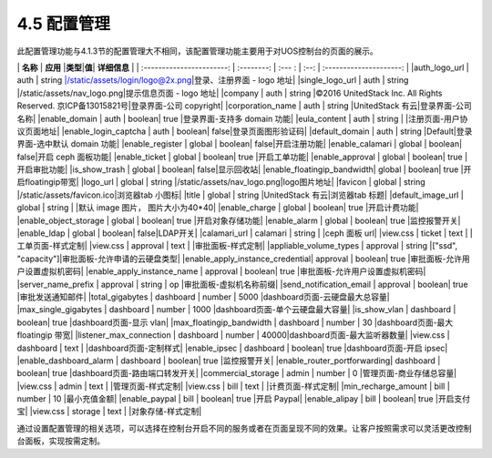 4.5 配置管理
------------

此配置管理功能与4.1.3节的配置管理大不相同，该配置管理功能主要用于对UOS控制台的页面的展示。

\| **名称** \| **应用** \|\ **类型**\ \|\ **值**\ \| **详细信息** \| \|
:-----------------------: \| :--------: \| :--- : \| :--: \|
:---------------------: \| \|auth\_logo\_url \| auth \| string
\|/static/assets/login/logo@2x.png\|登录、注册界面 - logo 地址\|
\|single\_logo\_url \| auth \| string
\|/static/assets/nav\_logo.png\|提示信息页面 - logo 地址\| \|company \|
auth \| string \|©2016 UnitedStack Inc. All Rights Reserved.
京ICP备13015821号\|登录界面-公司 copyright\| \|corporation\_name \| auth
\| string \|UnitedStack 有云\|登录界面-公司名称\| \|enable\_domain \|
auth \| boolean\| true \|登录界面-支持多 domain 功能\| \|eula\_content
\| auth \| string \| \|注册页面-用户协议页面地址\|
\|enable\_login\_captcha \| auth \| boolean\|
false\|登录页面图形验证码\| \|default\_domain \| auth \| string
\|Default\|登录界面-选中默认 domain 功能\| \|enable\_register \| global
\| boolean\| false\|开启注册功能\| \|enable\_calamari \| global \|
boolean\| false\|开启 ceph 面板功能\| \|enable\_ticket \| global \|
boolean\| true \|开启工单功能\| \|enable\_approval \| global \|
boolean\| true \|开启审批功能\| \|is\_show\_trash \| global \| boolean\|
false\|显示回收站\| \|enable\_floatingip\_bandwidth\| global \|
boolean\| true \|开启floatingip带宽\| \|logo\_url \| global \| string
\|/static/assets/nav\_logo.png\|logo图片地址\| \|favicon \| global \|
string \|/static/assets/favicon.ico\|浏览器tab 小图标\| \|title \|
global \| string \|UnitedStack 有云\|浏览器tab 标题\|
\|default\_image\_url \| global \| string \| \|默认 image 图片，
图片大小为40\*40\| \|enable\_charge \| global \| boolean\| true
\|开启计费功能\| \|enable\_object\_storage \| global \| boolean\| true
\|开启对象存储功能\| \|enable\_alarm \| global \| boolean\| true
\|监控报警开关\| \|enable\_ldap \| global \| boolean\| false\|LDAP开关\|
\|calamari\_url \| calamari \| string \| \|ceph 面板 url\| \|view.css \|
ticket \| text \| \|工单页面-样式定制\| \|view.css \| approval \| text
\| \|审批面板-样式定制\| \|appliable\_volume\_types \| approval \|
string \|["ssd", "capacity"]\|审批面板-允许申请的云硬盘类型\|
\|enable\_apply\_instance\_credential\| approval \| boolean\| true
\|审批面板-允许用户设置虚拟机密码\| \|enable\_apply\_instance\_name \|
approval \| boolean\| true \|审批面板-允许用户设置虚拟机密码\|
\|server\_name\_prefix \| approval \| string \| op
\|审批面板-虚拟机名称前缀\| \|send\_notification\_email \| approval \|
boolean\| true \|审批发送通知邮件\| \|total\_gigabytes \| dashboard \|
number \| 5000 \|dashboard页面-云硬盘最大总容量\|
\|max\_single\_gigabytes \| dashboard \| number \| 1000
\|dashboard页面-单个云硬盘最大容量\| \|is\_show\_vlan \| dashboard \|
boolean\| true \|dashboard页面-显示 vlan\| \|max\_floatingip\_bandwidth
\| dashboard \| number \| 30 \|dashboard页面-最大 floatingip 带宽\|
\|listener\_max\_connection \| dashboard \| number \|
40000\|dashboard页面-最大监听器数量\| \|view.css \| dashboard \| text \|
\|dashboard页面-定制样式\| \|enable\_ipsec \| dashboard \| boolean\|
true \|dashboard页面-开启 ipsec\| \|enable\_dashboard\_alarm \|
dashboard \| boolean\| true \|监控报警开关\|
\|enable\_router\_portforwarding\| dashboard \| boolean\| true
\|dashboard页面-路由端口转发开关\| \|commercial\_storage \| admin \|
number \| 0 \|管理页面-商业存储总容量\| \|view.css \| admin \| text \|
\|管理页面-样式定制\| \|view.css \| bill \| text \|
\|计费页面-样式定制\| \|min\_recharge\_amount \| bill \| number \| 10
\|最小充值金额\| \|enable\_paypal \| bill \| boolean\| true \|开启
Paypal\| \|enable\_alipay \| bill \| boolean\| true \|开启支付宝\|
\|view.css \| storage \| text \| \|对象存储-样式定制\|

通过设置配置管理的相关选项，可以选择在控制台开启不同的服务或者在页面呈现不同的效果。让客户按照需求可以灵活更改控制台面板，实现按需定制。
